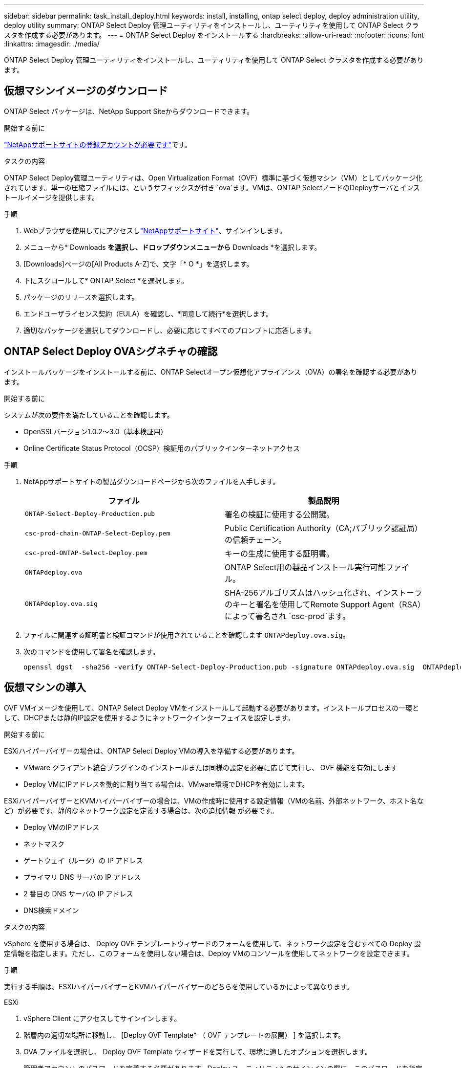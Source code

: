 ---
sidebar: sidebar 
permalink: task_install_deploy.html 
keywords: install, installing, ontap select deploy, deploy administration utility, deploy utility 
summary: ONTAP Select Deploy 管理ユーティリティをインストールし、ユーティリティを使用して ONTAP Select クラスタを作成する必要があります。 
---
= ONTAP Select Deploy をインストールする
:hardbreaks:
:allow-uri-read: 
:nofooter: 
:icons: font
:linkattrs: 
:imagesdir: ./media/


[role="lead"]
ONTAP Select Deploy 管理ユーティリティをインストールし、ユーティリティを使用して ONTAP Select クラスタを作成する必要があります。



== 仮想マシンイメージのダウンロード

ONTAP Select パッケージは、NetApp Support Siteからダウンロードできます。

.開始する前に
https://mysupport.netapp.com/site/user/registration["NetAppサポートサイトの登録アカウントが必要です"^]です。

.タスクの内容
ONTAP Select Deploy管理ユーティリティは、Open Virtualization Format（OVF）標準に基づく仮想マシン（VM）としてパッケージ化されています。単一の圧縮ファイルには、というサフィックスが付き `ova`ます。VMは、ONTAP SelectノードのDeployサーバとインストールイメージを提供します。

.手順
. Webブラウザを使用してにアクセスしlink:https://mysupport.netapp.com/site/["NetAppサポートサイト"^]、サインインします。
. メニューから* Downloads *を選択し、ドロップダウンメニューから* Downloads *を選択します。
. [Downloads]ページの[All Products A-Z]で、文字「* O *」を選択します。
. 下にスクロールして* ONTAP Select *を選択します。
. パッケージのリリースを選択します。
. エンドユーザライセンス契約（EULA）を確認し、*同意して続行*を選択します。
. 適切なパッケージを選択してダウンロードし、必要に応じてすべてのプロンプトに応答します。




== ONTAP Select Deploy OVAシグネチャの確認

インストールパッケージをインストールする前に、ONTAP Selectオープン仮想化アプライアンス（OVA）の署名を確認する必要があります。

.開始する前に
システムが次の要件を満たしていることを確認します。

* OpenSSLバージョン1.0.2～3.0（基本検証用）
* Online Certificate Status Protocol（OCSP）検証用のパブリックインターネットアクセス


.手順
. NetAppサポートサイトの製品ダウンロードページから次のファイルを入手します。
+
[cols="2*"]
|===
| ファイル | 製品説明 


| `ONTAP-Select-Deploy-Production.pub` | 署名の検証に使用する公開鍵。 


| `csc-prod-chain-ONTAP-Select-Deploy.pem` | Public Certification Authority（CA;パブリック認証局）の信頼チェーン。 


| `csc-prod-ONTAP-Select-Deploy.pem` | キーの生成に使用する証明書。 


| `ONTAPdeploy.ova` | ONTAP Select用の製品インストール実行可能ファイル。 


| `ONTAPdeploy.ova.sig` | SHA-256アルゴリズムはハッシュ化され、インストーラのキーと署名を使用してRemote Support Agent（RSA）によって署名され `csc-prod`ます。 
|===
. ファイルに関連する証明書と検証コマンドが使用されていることを確認します `ONTAPdeploy.ova.sig`。
. 次のコマンドを使用して署名を確認します。
+
[listing]
----
openssl dgst  -sha256 -verify ONTAP-Select-Deploy-Production.pub -signature ONTAPdeploy.ova.sig  ONTAPdeploy.ova
----




== 仮想マシンの導入

OVF VMイメージを使用して、ONTAP Select Deploy VMをインストールして起動する必要があります。インストールプロセスの一環として、DHCPまたは静的IP設定を使用するようにネットワークインターフェイスを設定します。

.開始する前に
ESXiハイパーバイザーの場合は、ONTAP Select Deploy VMの導入を準備する必要があります。

* VMware クライアント統合プラグインのインストールまたは同様の設定を必要に応じて実行し、 OVF 機能を有効にします
* Deploy VMにIPアドレスを動的に割り当てる場合は、VMware環境でDHCPを有効にします。


ESXiハイパーバイザーとKVMハイパーバイザーの場合は、VMの作成時に使用する設定情報（VMの名前、外部ネットワーク、ホスト名など）が必要です。静的なネットワーク設定を定義する場合は、次の追加情報 が必要です。

* Deploy VMのIPアドレス
* ネットマスク
* ゲートウェイ（ルータ）の IP アドレス
* プライマリ DNS サーバの IP アドレス
* 2 番目の DNS サーバの IP アドレス
* DNS検索ドメイン


.タスクの内容
vSphere を使用する場合は、 Deploy OVF テンプレートウィザードのフォームを使用して、ネットワーク設定を含むすべての Deploy 設定情報を指定します。ただし、このフォームを使用しない場合は、Deploy VMのコンソールを使用してネットワークを設定できます。

.手順
実行する手順は、ESXiハイパーバイザーとKVMハイパーバイザーのどちらを使用しているかによって異なります。

[role="tabbed-block"]
====
.ESXi
--
. vSphere Client にアクセスしてサインインします。
. 階層内の適切な場所に移動し、 [Deploy OVF Template* （ OVF テンプレートの展開） ] を選択します。
. OVA ファイルを選択し、 Deploy OVF Template ウィザードを実行して、環境に適したオプションを選択します。
+
管理者アカウントのパスワードを定義する必要があります。Deploy ユーティリティへのサインインの際に、このパスワードを指定する必要があります。

. 導入ウィザードで入力した内容に基づいて、VMの導入後に新しいVMを選択して電源をオンにします（まだオンになっていない場合）。
. 必要に応じて、VMコンソールを使用してDeployネットワークを設定できます。
+
.. コンソール * タブをクリックして ESXi ホストのセットアップ・シェルにアクセスし、電源投入プロセスを監視します。
.. 次のプロンプトが表示されるまで待ちます。
+
ホスト名：

.. ホスト名を入力し、 *Enter* キーを押します。
.. 次のプロンプトが表示されるまで待ちます。
+
admin ユーザのパスワードを指定します。

.. パスワードを入力し、 *Enter* キーを押します。
.. 次のプロンプトが表示されるまで待ちます。
+
DHCP を使用してネットワーク情報を設定しますか？[n] ：

.. 静的IP設定を定義する場合は「n *」、DHCPを使用する場合は「* y *」と入力し、* Enter *を選択します。
.. 静的な設定を選択した場合は、必要に応じてすべてのネットワーク設定情報を指定します。




--
.KVM
--
. LinuxサーバでCLIにサインインします。
+
[listing]
----
ssh root@<ip_address>
----
. 新しいディレクトリを作成し、raw VMイメージを展開します。
+
[listing]
----
mkdir /home/select_deploy25
cd /home/select_deploy25
mv /root/<file_name> .
tar -xzvf <file_name>
----
. Deploy管理ユーティリティを実行するKVM VMを作成して起動します。
+
[listing]
----
virt-install --name=select-deploy --vcpus=2 --ram=4096 --os-variant=debian10 --controller=scsi,model=virtio-scsi --disk path=/home/deploy/ONTAPdeploy.raw,device=disk,bus=scsi,format=raw --network "type=bridge,source=ontap-br,model=virtio,virtualport_type=openvswitch" --console=pty --import --noautoconsole
----
. 必要に応じて、VMコンソールを使用してDeployネットワークを設定できます。
+
.. VMコンソールに接続します。
+
[listing]
----
virsh console <vm_name>
----
.. 次のプロンプトが表示されるまで待ちます。
+
[listing]
----
Host name :
----
.. ホスト名を入力し、* Enter *を選択します。
.. 次のプロンプトが表示されるまで待ちます。
+
[listing]
----
Use DHCP to set networking information? [n]:
----
.. 静的IP設定を定義する場合は「n *」、DHCPを使用する場合は「* y *」と入力し、* Enter *を選択します。
.. 静的な設定を選択した場合は、必要に応じてすべてのネットワーク設定情報を指定します。




--
====


== DeployのWebインターフェイスへのサインイン

Web ユーザインターフェイスにサインインして、 Deploy ユーティリティが使用可能であることを確認し、初期設定を実行する必要があります。

.手順
. ブラウザで IP アドレスまたはドメイン名を使用して、 Deploy ユーティリティにアクセスします。
+
`\https://<ip_address>/`

. 管理者（ admin ）アカウント名とパスワードを入力し、サインインします。
. * Welcome to ONTAP Select *ポップアップウィンドウが表示されたら、前提条件を確認し、* OK *を選択して続行します。
. 初めてサインインしたときに、 vCenter で使用できるウィザードを使用して Deploy をインストールしなかった場合は、プロンプトが表示されたら次の設定情報を入力します。
+
** 管理者アカウントの新しいパスワード（必須）
** AutoSupport （オプション）
** アカウントのクレデンシャルを使用する vCenter Server （オプション）




.関連情報
link:task_cli_signing_in.html["SSHを使用したDeployへのサインイン"]
